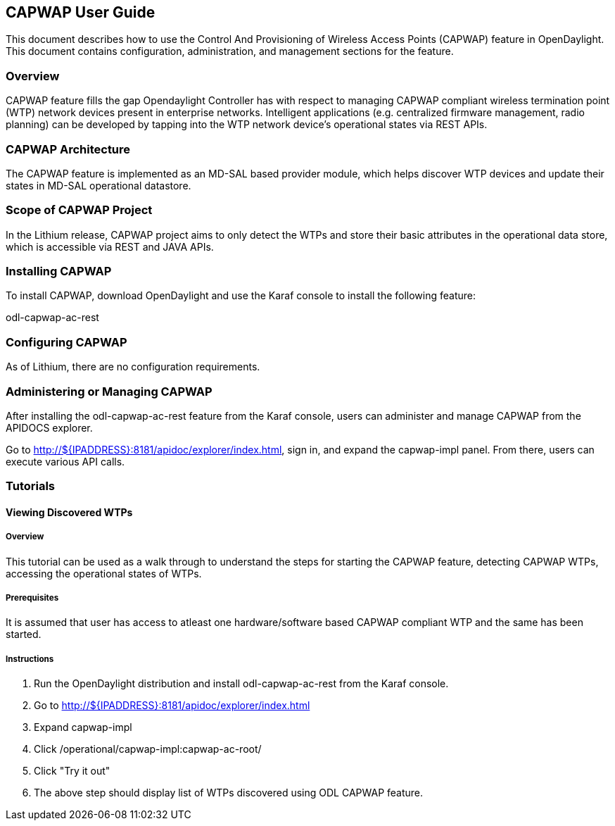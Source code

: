 == CAPWAP User Guide
This document describes how to use the Control And Provisioning of Wireless 
Access Points (CAPWAP) feature in OpenDaylight.  This document contains 
configuration, administration, and management sections for the feature.

=== Overview
CAPWAP feature fills the gap Opendaylight Controller has with respect to managing 
CAPWAP compliant wireless termination point (WTP) network devices present 
in enterprise networks. Intelligent applications (e.g. centralized firmware 
management, radio planning) can be developed by tapping into the 
WTP network device's operational states via REST APIs.

=== CAPWAP Architecture
The CAPWAP feature is implemented as an MD-SAL based provider module, which 
helps discover WTP devices and update their states in MD-SAL operational datastore.

=== Scope of CAPWAP Project
In the Lithium release, CAPWAP project aims to only detect the WTPs and store their 
basic attributes in the operational data store, which is accessible via REST 
and JAVA APIs.

=== Installing CAPWAP
To install CAPWAP, download OpenDaylight and use the Karaf console to install 
the following feature:

odl-capwap-ac-rest

=== Configuring CAPWAP

As of Lithium, there are no configuration requirements.

=== Administering or Managing CAPWAP

After installing the odl-capwap-ac-rest feature from the Karaf console, users 
can administer and manage CAPWAP from the APIDOCS explorer.

Go to http://${IPADDRESS}:8181/apidoc/explorer/index.html, sign in, and expand 
the capwap-impl panel.  From there, users can execute various API calls.

=== Tutorials

==== Viewing Discovered WTPs

===== Overview
This tutorial can be used as a walk through to understand the steps for 
starting the CAPWAP feature, detecting CAPWAP WTPs, accessing the 
operational states of WTPs.

===== Prerequisites
It is assumed that user has access to atleast one hardware/software based 
CAPWAP compliant WTP and the same has been started.

===== Instructions
. Run the OpenDaylight distribution and install odl-capwap-ac-rest from the Karaf console.
. Go to http://${IPADDRESS}:8181/apidoc/explorer/index.html 
. Expand capwap-impl
. Click /operational/capwap-impl:capwap-ac-root/
. Click "Try it out"
. The above step should display list of WTPs discovered using ODL CAPWAP feature.
